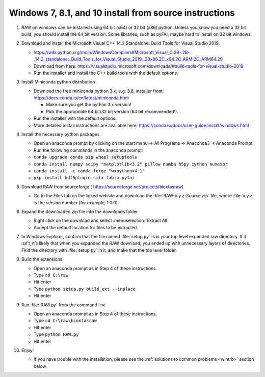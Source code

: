 Windows 7, 8.1, and 10 install from source instructions
^^^^^^^^^^^^^^^^^^^^^^^^^^^^^^^^^^^^^^^^^^^^^^^^^^^^^^^
.. _winsource:

#.  RAW on windows can be installed using 64 bit (x64) or 32 bit (x86) python. Unless you know
    you need a 32 bit build, you should install the 64 bit version. Some libraries,
    such as pyFAI, maybe hard to install on 32 bit windows.

#.  Download and install the Microsoft Visual C++ 14.2 Standalone: Build Tools for Visual Studio 2019.

    *   `https://wiki.python.org/moin/WindowsCompilers#Microsoft_Visual_C.2B-.2B-_14.2_standalone:_Build_Tools_for_Visual_Studio_2019_.28x86.2C_x64.2C_ARM.2C_ARM64.29 <https://wiki.python.org/moin/WindowsCompilers#Microsoft_Visual_C.2B-.2B-_14.2_standalone:_Build_Tools_for_Visual_Studio_2019_.28x86.2C_x64.2C_ARM.2C_ARM64.29>`_

    *   Download from here: https://visualstudio.microsoft.com/downloads/#build-tools-for-visual-studio-2019

    *   Run the installer and install the C++ build tools with the default options.

#.  Install Miniconda python distribution

    *   Download the free miniconda python 3.x, e.g. 3.8, installer from:
        `https://docs.conda.io/en/latest/miniconda.html <https://docs.conda.io/en/latest/miniconda.html>`_

        *   Make sure you get the python 3.x version!

        *   Pick the appropriate 64 bit/32 bit version (64 bit recommended!).

    *   Run the installer with the default options.

    *   More detailed install instructions are available here:
        `https://conda.io/docs/user-guide/install/windows.html <https://conda.io/docs/user-guide/install/windows.html>`_

#.  Install the necessary python packages

    *   Open an anaconda prompt by clicking on the start menu -> All Programs -> Anaconda3 -> Anaconda Prompt

    *   Run the following commands in the anaconda prompt:

    *   ``conda upgrade conda pip wheel setuptools``

    *   ``conda install numpy scipy "matplotlib<3.2" pillow numba h5py cython numexpr``

    *  ``conda install -c conda-forge "wxpython<4.1"``

    *   ``pip install hdf5plugin silx fabio pyfai``

#.  Download RAW from sourceforge (
    `https://sourceforge.net/projects/bioxtasraw <https://sourceforge.net/projects/bioxtasraw>`_)

    *   Go to the Files tab on the linked website and download the :file:`RAW-x.y.z-Source.zip`
        file, where :file:`x.y.z` is the version number (for example, 1.0.0).

#.  Expand the downloaded zip file into the downloads folder

    *   Right click on the download and select :menuselection:`Extract All`

    *   Accept the default location for files to be extracted.

    |1000020100000274000001CAC03003E6F7E944B5_png|

#.  In Windows Explorer, confirm that the file named :file:`setup.py`
    is in your top level expanded raw directory. If it isn’t, it’s likely that
    when you expanded the RAW download, you ended up with unnecessary layers of
    directories. Find the directory with :file:`setup.py` in it, and make that
    the top level folder.

#.  Build the extensions

    *   Open an anaconda prompt as in Step 4 of these instructions.

    *   Type ``cd C:\raw``

    *   Hit enter

    *   Type ``python setup.py build_ext --inplace``

    *   Hit enter

#.  Run :file:`RAW.py` from the command line

    *   Open an anaconda prompt as in Step 4 of these instructions.

    *   Type ``cd C:\raw\bioxtasraw``

    *   Hit enter

    *   Type ``python RAW.py``

    *   Hit enter

#.  Enjoy!

    *   If you have trouble with the installation, please see the
        :ref:`solutions to common problems <wintrb>` section below.


.. |1000020100000274000001CAC03003E6F7E944B5_png| image:: images/win_install/1000020100000274000001CAC03003E6F7E944B5.png
